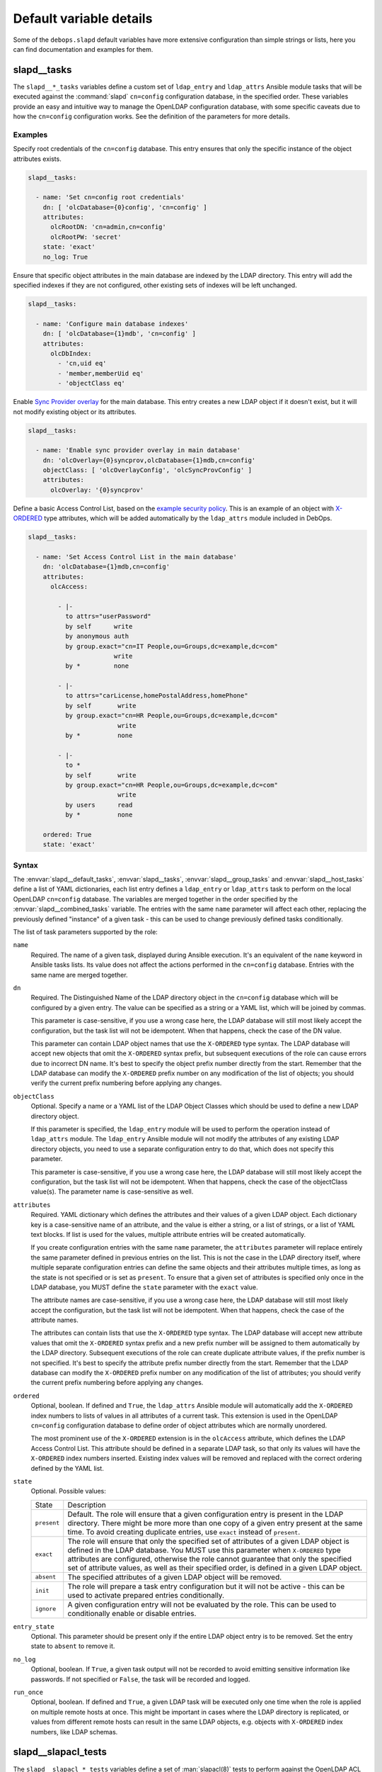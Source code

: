 Default variable details
========================

Some of the ``debops.slapd`` default variables have more extensive
configuration than simple strings or lists, here you can find documentation and
examples for them.


.. _slapd__ref_tasks:

slapd__tasks
------------

The ``slapd__*_tasks`` variables define a custom set of ``ldap_entry`` and
``ldap_attrs`` Ansible module tasks that will be executed against the
:command:`slapd` ``cn=config`` configuration database, in the specified order.
These variables provide an easy and intuitive way to manage the OpenLDAP
configuration database, with some specific caveats due to how the ``cn=config``
configuration works. See the definition of the parameters for more details.

Examples
~~~~~~~~

Specify root credentials of the ``cn=config`` database. This entry ensures that
only the specific instance of the object attributes exists.

.. code-block:: yaml

   slapd__tasks:

     - name: 'Set cn=config root credentials'
       dn: [ 'olcDatabase={0}config', 'cn=config' ]
       attributes:
         olcRootDN: 'cn=admin,cn=config'
         olcRootPW: 'secret'
       state: 'exact'
       no_log: True

Ensure that specific object attributes in the main database are indexed by the
LDAP directory. This entry will add the specified indexes if they are not
configured, other existing sets of indexes will be left unchanged.

.. code-block:: yaml

   slapd__tasks:

     - name: 'Configure main database indexes'
       dn: [ 'olcDatabase={1}mdb', 'cn=config' ]
       attributes:
         olcDbIndex:
           - 'cn,uid eq'
           - 'member,memberUid eq'
           - 'objectClass eq'

Enable `Sync Provider overlay`__ for the main database. This entry creates a
new LDAP object if it doesn't exist, but it will not modify existing object or
its attributes.

.. __: http://www.zytrax.com/books/ldap/ch6/syncprov.html

.. code-block:: yaml

   slapd__tasks:

     - name: 'Enable sync provider overlay in main database'
       dn: 'olcOverlay={0}syncprov,olcDatabase={1}mdb,cn=config'
       objectClass: [ 'olcOverlayConfig', 'olcSyncProvConfig' ]
       attributes:
         olcOverlay: '{0}syncprov'

Define a basic Access Control List, based on the `example security policy`__.
This is an example of an object with `X-ORDERED`__ type attributes, which will
be added automatically by the ``ldap_attrs`` module included in DebOps.

.. __: http://www.zytrax.com/books/ldap/ch5/step2.html#step2
.. __: https://tools.ietf.org/html/draft-chu-ldap-xordered-00

.. code-block:: yaml

   slapd__tasks:

     - name: 'Set Access Control List in the main database'
       dn: 'olcDatabase={1}mdb,cn=config'
       attributes:
         olcAccess:

           - |-
             to attrs="userPassword"
             by self      write
             by anonymous auth
             by group.exact="cn=IT People,ou=Groups,dc=example,dc=com"
                          write
             by *         none

           - |-
             to attrs="carLicense,homePostalAddress,homePhone"
             by self       write
             by group.exact="cn=HR People,ou=Groups,dc=example,dc=com"
                           write
             by *          none

           - |-
             to *
             by self       write
             by group.exact="cn=HR People,ou=Groups,dc=example,dc=com"
                           write
             by users      read
             by *          none

       ordered: True
       state: 'exact'

Syntax
~~~~~~

The :envvar:`slapd__default_tasks`, :envvar:`slapd__tasks`,
:envvar:`slapd__group_tasks` and :envvar:`slapd__host_tasks` define a list of
YAML dictionaries, each list entry defines a ``ldap_entry`` or ``ldap_attrs``
task to perform on the local OpenLDAP ``cn=config`` database. The variables are
merged together in the order specified by the :envvar:`slapd__combined_tasks`
variable. The entries with the same ``name`` parameter will affect each other,
replacing the previously defined "instance" of a given task - this can be used
to change previously defined tasks conditionally.

The list of task parameters supported by the role:

``name``
  Required. The name of a given task, displayed during Ansible execution. It's
  an equivalent of the ``name`` keyword in Ansible tasks lists. Its value does
  not affect the actions performed in the ``cn=config`` database. Entries with
  the same name are merged together.

``dn``
  Required. The Distinguished Name of the LDAP directory object in the
  ``cn=config`` database which will be configured by a given entry. The value
  can be specified as a string or a YAML list, which will be joined by commas.

  This parameter is case-sensitive, if you use a wrong case here, the LDAP
  database will still most likely accept the configuration, but the task list
  will not be idempotent. When that happens, check the case of the DN value.

  This parameter can contain LDAP object names that use the ``X-ORDERED`` type
  syntax. The LDAP database will accept new objects that omit the ``X-ORDERED``
  syntax prefix, but subsequent executions of the role can cause errors due to
  incorrect DN name. It's best to specify the object prefix number directly
  from the start. Remember that the LDAP database can modify the ``X-ORDERED``
  prefix number on any modification of the list of objects; you should verify
  the current prefix numbering before applying any changes.

``objectClass``
  Optional. Specify a name or a YAML list of the LDAP Object Classes which
  should be used to define a new LDAP directory object.

  If this parameter is specified, the ``ldap_entry`` module will be used to
  perform the operation instead of ``ldap_attrs`` module. The ``ldap_entry``
  Ansible module will not modify the attributes of any existing LDAP directory
  objects, you need to use a separate configuration entry to do that, which
  does not specify this parameter.

  This parameter is case-sensitive, if you use a wrong case here, the LDAP
  database will still most likely accept the configuration, but the task list
  will not be idempotent. When that happens, check the case of the objectClass
  value(s). The parameter name is case-sensitive as well.

``attributes``
  Required. YAML dictionary which defines the attributes and their values of
  a given LDAP object. Each dictionary key is a case-sensitive name of an
  attribute, and the value is either a string, or a list of strings, or a list
  of YAML text blocks. If list is used for the values, multiple attribute
  entries will be created automatically.

  If you create configuration entries with the same ``name`` parameter, the
  ``attributes`` parameter will replace entirely the same parameter defined in
  previous entries on the list. This is not the case in the LDAP directory
  itself, where multiple separate configuration entries can define the same
  objects and their attributes multiple times, as long as the state is not
  specified or is set as ``present``. To ensure that a given set of attributes
  is specified only once in the LDAP database, you MUST define the ``state``
  parameter with the ``exact`` value.

  The attribute names are case-sensitive, if you use a wrong case here, the
  LDAP database will still most likely accept the configuration, but the task
  list will not be idempotent. When that happens, check the case of the
  attribute names.

  The attributes can contain lists that use the ``X-ORDERED`` type syntax. The
  LDAP database will accept new attribute values that omit the ``X-ORDERED``
  syntax prefix and a new prefix number will be assigned to them automatically
  by the LDAP directory. Subsequent executions of the role can create duplicate
  attribute values, if the prefix number is not specified. It's best to specify
  the attribute prefix number directly from the start. Remember that the LDAP
  database can modify the ``X-ORDERED`` prefix number on any modification of
  the list of attributes; you should verify the current prefix numbering before
  applying any changes.

``ordered``
  Optional, boolean. If defined and ``True``, the ``ldap_attrs`` Ansible module
  will automatically add the ``X-ORDERED`` index numbers to lists of values in
  all attributes of a current task. This extension is used in the OpenLDAP
  ``cn=config`` configuration database to define order of object attributes
  which are normally unordered.

  The most prominent use of the ``X-ORDERED`` extension is in the ``olcAccess``
  attribute, which defines the LDAP Access Control List. This attribute should
  be defined in a separate LDAP task, so that only its values will have the
  ``X-ORDERED`` index numbers inserted. Existing index values will be removed
  and replaced with the correct ordering defined by the YAML list.

``state``
  Optional. Possible values:

  ============ ================================================================
    State        Description
  ------------ ----------------------------------------------------------------
  ``present``  Default. The role will ensure that a given configuration entry
               is present in the LDAP directory.  There might be more more than
               one copy of a given entry present at the same time. To avoid
               creating duplicate entries, use ``exact`` instead of
               ``present``.
  ------------ ----------------------------------------------------------------
  ``exact``    The role will ensure that only the specified set of attributes
               of a given LDAP object is defined in the LDAP database. You MUST
               use this parameter when ``X-ORDERED`` type attributes are
               configured, otherwise the role cannot guarantee that only the
               specified set of attribute values, as well as their specified
               order, is defined in a given LDAP object.
  ------------ ----------------------------------------------------------------
  ``absent``   The specified attributes of a given LDAP object will be removed.
  ------------ ----------------------------------------------------------------
  ``init``     The role will prepare a task entry configuration but it will not
               be active - this can be used to activate prepared entries
               conditionally.
  ------------ ----------------------------------------------------------------
  ``ignore``   A given configuration entry will not be evaluated by the role.
               This can be used to conditionally enable or disable entries.
  ============ ================================================================

``entry_state``
  Optional. This parameter should be present only if the entire LDAP object
  entry is to be removed. Set the entry state to ``absent`` to remove it.

``no_log``
  Optional, boolean. If ``True``, a given task output will not be recorded to
  avoid emitting sensitive information like passwords. If not specified or
  ``False``, the task will be recorded and logged.

``run_once``
  Optional, boolean. If defined and ``True``, a given LDAP task will be
  executed only one time when the role is applied on multiple remote hosts at
  once. This might be important in cases where the LDAP directory is
  replicated, or values from different remote hosts can result in the same LDAP
  objects, e.g. objects with ``X-ORDERED`` index numbers, like LDAP schemas.


.. _slapd__ref_slapacl_tests:

slapd__slapacl_tests
--------------------

The ``slapd__slapacl_*_tests`` variables define a set of :man:`slapacl(8)`
tests to perform against the OpenLDAP ACL configuration. The tests are
generated and stored in a shell script which is then executed against the local
:command:`slapd` instance.

See :ref:`slapd__ref_acl` for more details about the default set of OpenLDAP
Access Control Lists defined by the :ref:`debops.slapd` role. The
:ref:`slapd__ref_acl_tests` section has more details about the ACL test
infrastructure built into the :ref:`debops.slapd` role.

Examples
~~~~~~~~

Check the access rules of a given LDAP object. Non-existent objects don't
generate an error. Existing objects will generate a list of ACL permissions.
To see the rules, pipe the script output to a different command or to a file.

.. code-block:: yaml

   slapd__slapacl_tests:

     - name: 'Check access to ou=People,{{ slapd__basedn }}'
       dn: 'ou=People,{{ slapd__basedn }}'

Check the access rules of a given LDAP object by another LDAP object. To see
the rules, pipe the script output to a different command or to a file.

.. code-block:: yaml

   slapd__slapacl_tests:

     - name: 'Check access to ou=People,{{ slapd__basedn }} by user'
       dn: 'ou=People,{{ slapd__basedn }}'
       authdn: 'uid=user,ou=People,{{ slapd__basedn }}'

Check the access rules of a given LDAP object by a SASL identity. To see the
rules, pipe the script output to a different command or to a file.

.. code-block:: yaml

   slapd__slapacl_tests:

     - name: 'Check access to ou=People,{{ slapd__basedn }} by SASL user'
       dn: 'ou=People,{{ slapd__basedn }}'
       uid: 'user'

Test the access policy of a specific LDAP object, accessed by anonymous user.
Failed policy test will result in an error.

.. code-block:: yaml

   slapd__slapacl_tests:

     - name: 'Test access to ou=People,{{ slapd__basedn }} by anonymous user'
       dn: 'ou=People,{{ slapd__basedn }}'
       authdn: ''
       policy: 'none(=0)'

Test the access policy of a specific LDAP object attribute, accessed by another
LDAP entry. Failed policy test will result in an error.

.. code-block:: yaml

   slapd__slapacl_tests:

     - name: 'Test write access to ou=People,{{ slapd__basedn }} by a service'
       dn: 'ou=People,{{ slapd__basedn }}'
       authdn: 'uid=service,ou=Services,{{ slapd__basedn }}'
       query: 'entry/write'
       policy: 'deny'

Test the access policy of a specific LDAP object attribute, accessed on behalf
of a LDAP user by a LDAP service entry via SASL proxy authorization. Failed
policy test will result in an error.

.. code-block:: yaml

   slapd__slapacl_tests:

     - name: 'Test write access to ou=People,{{ slapd__basedn }} by another user'
       dn: 'ou=People,{{ slapd__basedn }}'
       authdn: 'uid=service,ou=Services,{{ slapd__basedn }}'
       authzid: 'dn:uid=user,ou=People,{{ slapd__basedn }}'
       query: 'entry/write'
       policy: 'allow'

Test the access rules of a LDAP object, accessed by another LDAP entry. Failed
rule test will result in an error.

.. code-block:: yaml

   slapd__slapacl_tests:

     - name: 'Test access rules for ou=People,{{ slapd__basedn }} by user'
       dn: 'ou=People,{{ slapd__basedn }}'
       authdn: 'uid=user,ou=People,{{ slapd__basedn }}'
       queries:

         - name: 'description/write'
           result: 'write access to description: ALLOWED'

         - name: 'entry'
           result: 'entry: manage(=mwrscxd)'

Syntax
~~~~~~

The ACL tests are defined using a list of YAML dictionaries. Each dictionary
describes one test using specific parameters:

``name``
  Required. The descriptive name of the test, not used otherwise. Each test has
  to have an unique ``name`` parameter. The configuration entries with the same
  ``name`` are merged together and can affect each other in order of
  appearance.

``dn``
  Required. The Distinguished Name of the LDAP object to test.

``authdn``
  Optional. The Distinguished Name of the LDAP object which is used as the
  identity which accesses the tested object.

``uid``
  Optional. The SASL id (login name) which will be mapped to a LDAP object
  using the configured ``authz-regexp`` rules configured in the OpenLDAP
  server. This LDAP object will be used as the identity which accesses the
  tested object.

``authzid``
  Optional. The `SASL proxy authorization`__ id (login name) prefixed with
  ``u:``, which will be mapped to a LDAP object using the ``authz-regexp``
  rules configured in the OpenLDAP server, or Distinguished Name of an LDAP
  object prefixed with ``dn:``. The ``authdn`` or ``uid`` LDAP object will use
  the ``authzid`` object to access the test subject.

  .. __: https://www.openldap.org/doc/admin24/sasl.html#SASL%20Proxy%20Authorization

``options``
  Optional. List of addiontal :man:`slapacl(8)` option which should be used for
  a particular test, for example:

  .. code-block:: yaml

     options: [ 'ssf="128"' ]

  The option values are not quoted in the script template and need to be quoted
  in the parameter if necessary.

``dry_run``
  Optional, boolean. If ``True``, instead of using a real ``dn`` LDAP object
  from the directory, the :command:`slapacl` command will generate a fake DN
  entry with no attributes which can be used to simulate non-existent LDAP
  objects. This is required by certain backend databases, for example
  ``cn=config``.

  ACL rules tested against the attributes of the fake DN entry might not be
  accurate, use this only with tests against entries themselves.

``debug``
  Optional. Enable debugging and set the desired log level as a string.
  Supported log levels can be seen by running the :command:`slapd -d ?`
  command, or can be found in the :man:`slapd-config(5)` manual page in the
  ``olcLogLevel`` option documentation. In the case of the ACL tests, the
  useful log level can be ``acl``.

``state``
  Optional. If not specified or ``present``, a given test will be included in
  the generated script. If ``absent``, the test will not be included in the
  script. If ``ignore``, a given configuration entry will not be evaluated by
  the role.

  If ``init``, a given configuration entry will be prepared, but not actually
  included in the generated script. Such entries can then be enabled
  conditionally by another entry with the same ``name`` parameter.

``comment``
  Optional. String or YAML text block with comments about a given tests. The
  comments will be included in the actual script and not displayed otherwise.

``query``
  Optional. Specify the attribute, optionally an access level and a value to
  which a given ``dn`` LDAP object should have access, for example ``cn/write``
  or ``o/write:Example Org``. You can also specify ``entry``, to test access to
  a given LDAP object without specific attributes (this is the default if
  ``query`` parameter is not specified) or ``children`` to specify access to
  child objects of a given LDAP object.

``policy``
  Optional. Specify the access policy of a given ACL test. If a given test
  checks particular attribute with a specific access level, for example
  ``cn/write``, you can define the policy using keywords ``allow``,
  ``allowed``, ``accept``, ``grant``, ``permit`` to allow access, or
  ``disallow``, ``denied``, ``reject``, ``revoke``, ``deny`` to deny access to
  a given attribute.

  If the test checks access policy for an ``entry``, ``children``, or if
  a ``query`` parameter is not specified, the ``policy`` parameter needs to
  have an exact permission set for the script to successfully compare the
  :command:`slapacl` command output with the desired policy. For example, the
  ``read`` access needs to be specified as ``read(=rscxd)``. Check the script
  output to see the expected value if you are unsure what needs to be set as
  the ``policy`` value.

``queries``
  Optional. A list of YAML dictionaries, each dictionary defines an attribute
  test similar to the ``query``/``policy`` combination. This parameter can be
  used to define more complex ACL rule test cases where different object
  attributes have different access policies. Tests defined using the
  ``queries`` parameter use the :command:`diff` command to compare the results.

  The ``queries`` parameters from tests with the same ``name`` parameters are
  merged together, and their entries can modify each other when they have the
  same ``name`` value.

  Each test case is defined using specific paramters:

  ``name``
    Required. The attribute to test, with optional access level and value,
    similar to the ``query`` parameter, for example ``ou/write``.

  ``result``
    Optional. Specify the exact line that contains the result of a given test
    case. You can inspect the output of the test script to find what needs to
    be defined here.

  ``state``
    Optional. If not defined or ``present``, a given test case will be included
    in the test script. If ``absent``, a given test case will not be included
    in the test script.
